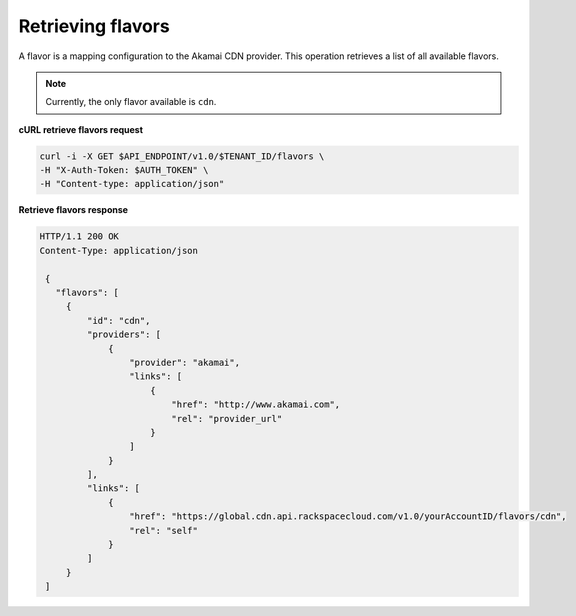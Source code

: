 .. _gsg-list-flavors

Retrieving flavors
~~~~~~~~~~~~~~~~~~~

A flavor is a mapping configuration to the Akamai CDN provider. This
operation retrieves a list of all available flavors.

.. note::
   
   Currently, the only flavor available is ``cdn``.

 
**cURL retrieve flavors request**

.. code:: bash

   curl -i -X GET $API_ENDPOINT/v1.0/$TENANT_ID/flavors \
   -H "X-Auth-Token: $AUTH_TOKEN" \
   -H "Content-type: application/json" 

 
**Retrieve flavors response**

.. code::  

   HTTP/1.1 200 OK
   Content-Type: application/json 

    {     
      "flavors": [                 
        {
            "id": "cdn",
            "providers": [
                {
                    "provider": "akamai",
                    "links": [
                        {
                            "href": "http://www.akamai.com",
                            "rel": "provider_url"
                        }
                    ]
                }
            ],
            "links": [
                {
                    "href": "https://global.cdn.api.rackspacecloud.com/v1.0/yourAccountID/flavors/cdn",
                    "rel": "self"
                }
            ]
        }
    ]
